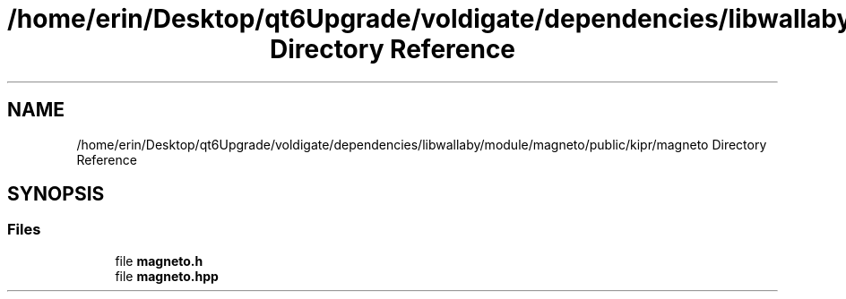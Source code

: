 .TH "/home/erin/Desktop/qt6Upgrade/voldigate/dependencies/libwallaby/module/magneto/public/kipr/magneto Directory Reference" 3 "Wed Sep 4 2024" "Version 1.0.0" "libkipr" \" -*- nroff -*-
.ad l
.nh
.SH NAME
/home/erin/Desktop/qt6Upgrade/voldigate/dependencies/libwallaby/module/magneto/public/kipr/magneto Directory Reference
.SH SYNOPSIS
.br
.PP
.SS "Files"

.in +1c
.ti -1c
.RI "file \fBmagneto\&.h\fP"
.br
.ti -1c
.RI "file \fBmagneto\&.hpp\fP"
.br
.in -1c
